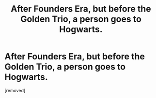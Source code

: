 #+TITLE: After Founders Era, but before the Golden Trio, a person goes to Hogwarts.

* After Founders Era, but before the Golden Trio, a person goes to Hogwarts.
:PROPERTIES:
:Author: Hi_Peeps_Its_Me
:Score: 2
:DateUnix: 1612127367.0
:DateShort: 2021-Feb-01
:FlairText: Request
:END:
[removed]

